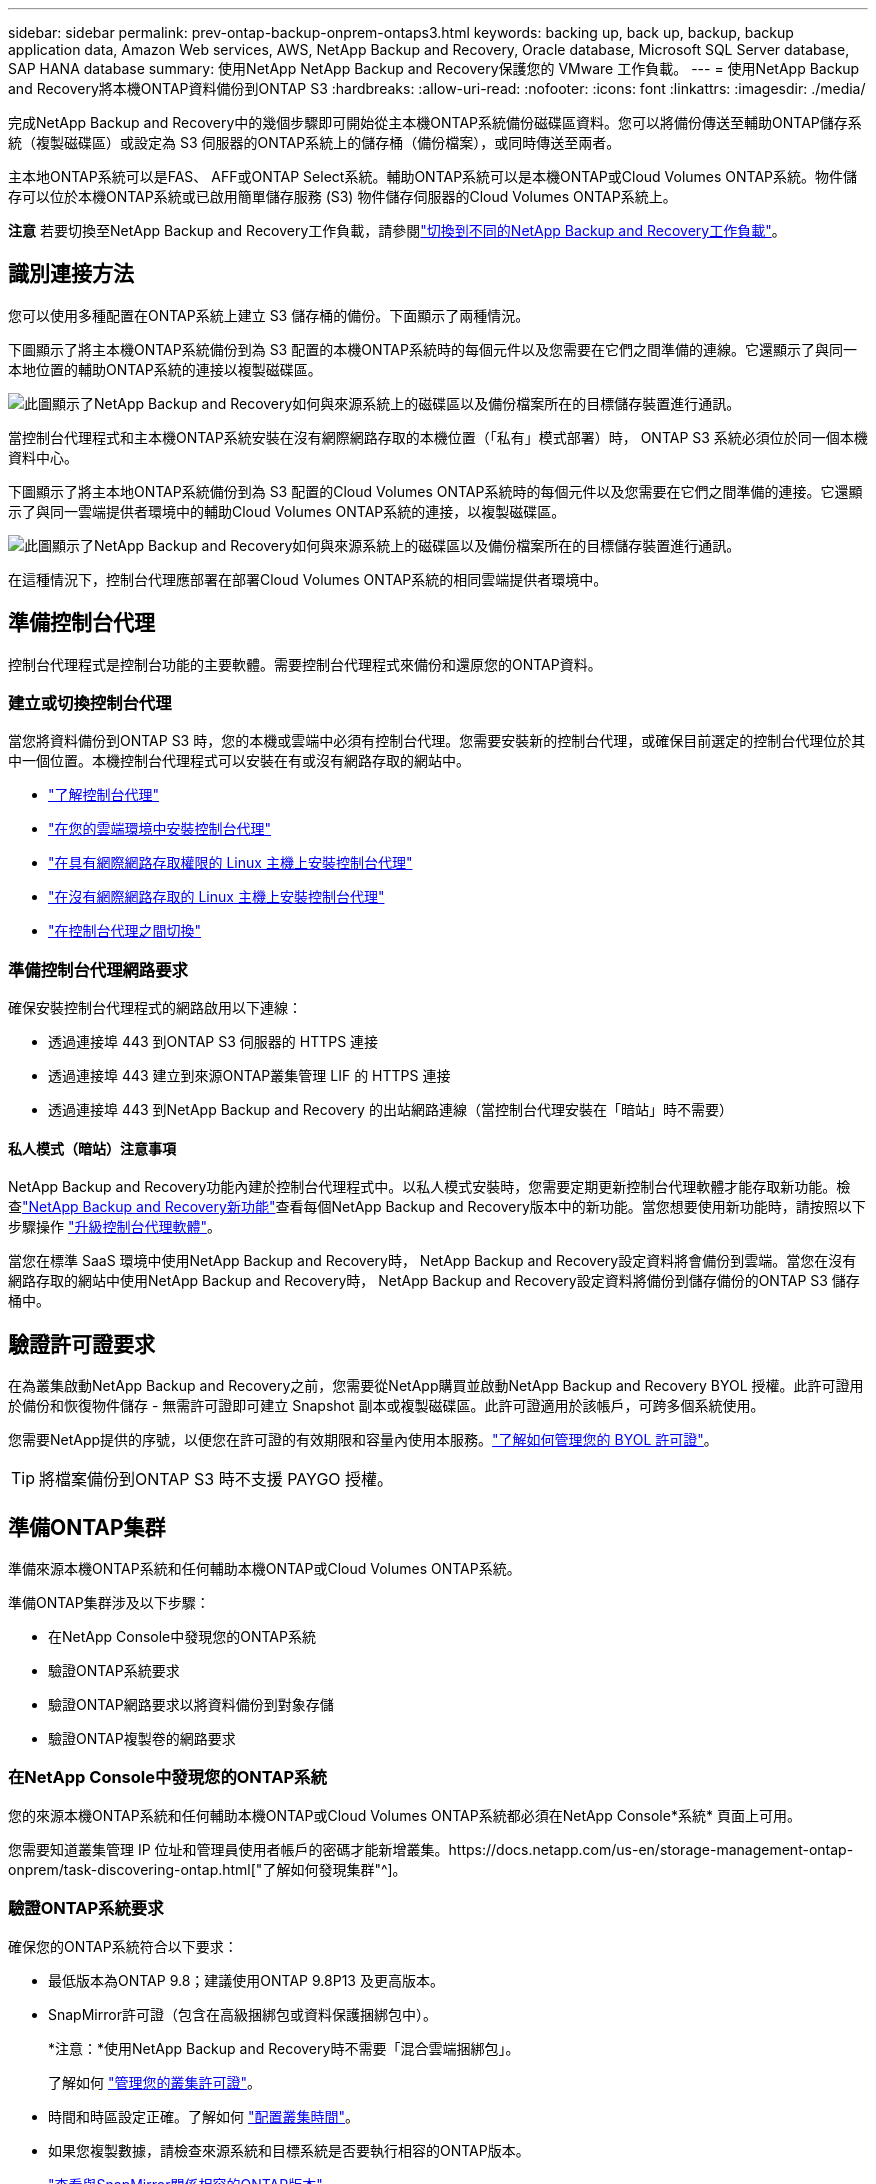 ---
sidebar: sidebar 
permalink: prev-ontap-backup-onprem-ontaps3.html 
keywords: backing up, back up, backup, backup application data, Amazon Web services, AWS, NetApp Backup and Recovery, Oracle database, Microsoft SQL Server database, SAP HANA database 
summary: 使用NetApp NetApp Backup and Recovery保護您的 VMware 工作負載。 
---
= 使用NetApp Backup and Recovery將本機ONTAP資料備份到ONTAP S3
:hardbreaks:
:allow-uri-read: 
:nofooter: 
:icons: font
:linkattrs: 
:imagesdir: ./media/


[role="lead"]
完成NetApp Backup and Recovery中的幾個步驟即可開始從主本機ONTAP系統備份磁碟區資料。您可以將備份傳送至輔助ONTAP儲存系統（複製磁碟區）或設定為 S3 伺服器的ONTAP系統上的儲存桶（備份檔案），或同時傳送至兩者。

主本地ONTAP系統可以是FAS、 AFF或ONTAP Select系統。輔助ONTAP系統可以是本機ONTAP或Cloud Volumes ONTAP系統。物件儲存可以位於本機ONTAP系統或已啟用簡單儲存服務 (S3) 物件儲存伺服器的Cloud Volumes ONTAP系統上。

[]
====
*注意* 若要切換至NetApp Backup and Recovery工作負載，請參閱link:br-start-switch-ui.html["切換到不同的NetApp Backup and Recovery工作負載"]。

====


== 識別連接方法

您可以使用多種配置在ONTAP系統上建立 S3 儲存桶的備份。下面顯示了兩種情況。

下圖顯示了將主本機ONTAP系統備份到為 S3 配置的本機ONTAP系統時的每個元件以及您需要在它們之間準備的連線。它還顯示了與同一本地位置的輔助ONTAP系統的連接以複製磁碟區。

image:diagram_cloud_backup_onprem_ontap_s3.png["此圖顯示了NetApp Backup and Recovery如何與來源系統上的磁碟區以及備份檔案所在的目標儲存裝置進行通訊。"]

當控制台代理程式和主本機ONTAP系統安裝在沒有網際網路存取的本機位置（「私有」模式部署）時， ONTAP S3 系統必須位於同一個本機資料中心。

下圖顯示了將主本地ONTAP系統備份到為 S3 配置的Cloud Volumes ONTAP系統時的每個元件以及您需要在它們之間準備的連接。它還顯示了與同一雲端提供者環境中的輔助Cloud Volumes ONTAP系統的連接，以複製磁碟區。

image:diagram_cloud_backup_onprem_ontap_s3_cloud.png["此圖顯示了NetApp Backup and Recovery如何與來源系統上的磁碟區以及備份檔案所在的目標儲存裝置進行通訊。"]

在這種情況下，控制台代理應部署在部署Cloud Volumes ONTAP系統的相同雲端提供者環境中。



== 準備控制台代理

控制台代理程式是控制台功能的主要軟體。需要控制台代理程式來備份和還原您的ONTAP資料。



=== 建立或切換控制台代理

當您將資料備份到ONTAP S3 時，您的本機或雲端中必須有控制台代理。您需要安裝新的控制台代理，或確保目前選定的控制台代理位於其中一個位置。本機控制台代理程式可以安裝在有或沒有網路存取的網站中。

* https://docs.netapp.com/us-en/console-setup-admin/concept-connectors.html["了解控制台代理"^]
* https://docs.netapp.com/us-en/console-setup-admin/concept-connectors.html#how-to-create-a-connector["在您的雲端環境中安裝控制台代理"^]
* https://docs.netapp.com/us-en/console-setup-admin/task-quick-start-connector-on-prem.html["在具有網際網路存取權限的 Linux 主機上安裝控制台代理"^]
* https://docs.netapp.com/us-en/console-setup-admin/task-quick-start-private-mode.html["在沒有網際網路存取的 Linux 主機上安裝控制台代理"^]
* https://docs.netapp.com/us-en/console-setup-admin/task-manage-multiple-connectors.html#switch-between-connectors["在控制台代理之間切換"^]




=== 準備控制台代理網路要求

確保安裝控制台代理程式的網路啟用以下連線：

* 透過連接埠 443 到ONTAP S3 伺服器的 HTTPS 連接
* 透過連接埠 443 建立到來源ONTAP叢集管理 LIF 的 HTTPS 連接
* 透過連接埠 443 到NetApp Backup and Recovery 的出站網路連線（當控制台代理安裝在「暗站」時不需要）




==== 私人模式（暗站）注意事項

NetApp Backup and Recovery功能內建於控制台代理程式中。以私人模式安裝時，您需要定期更新控制台代理軟體才能存取新功能。檢查link:whats-new.html["NetApp Backup and Recovery新功能"]查看每個NetApp Backup and Recovery版本中的新功能。當您想要使用新功能時，請按照以下步驟操作 https://docs.netapp.com/us-en/console-setup-admin/task-upgrade-connector.html["升級控制台代理軟體"^]。

當您在標準 SaaS 環境中使用NetApp Backup and Recovery時， NetApp Backup and Recovery設定資料將會備份到雲端。當您在沒有網路存取的網站中使用NetApp Backup and Recovery時， NetApp Backup and Recovery設定資料將備份到儲存備份的ONTAP S3 儲存桶中。



== 驗證許可證要求

在為叢集啟動NetApp Backup and Recovery之前，您需要從NetApp購買並啟動NetApp Backup and Recovery BYOL 授權。此許可證用於備份和恢復物件儲存 - 無需許可證即可建立 Snapshot 副本或複製磁碟區。此許可證適用於該帳戶，可跨多個系統使用。

您需要NetApp提供的序號，以便您在許可證的有效期限和容量內使用本服務。link:br-start-licensing.html["了解如何管理您的 BYOL 許可證"]。


TIP: 將檔案備份到ONTAP S3 時不支援 PAYGO 授權。



== 準備ONTAP集群

準備來源本機ONTAP系統和任何輔助本機ONTAP或Cloud Volumes ONTAP系統。

準備ONTAP集群涉及以下步驟：

* 在NetApp Console中發現您的ONTAP系統
* 驗證ONTAP系統要求
* 驗證ONTAP網路要求以將資料備份到對象存儲
* 驗證ONTAP複製卷的網路要求




=== 在NetApp Console中發現您的ONTAP系統

您的來源本機ONTAP系統和任何輔助本機ONTAP或Cloud Volumes ONTAP系統都必須在NetApp Console*系統* 頁面上可用。

您需要知道叢集管理 IP 位址和管理員使用者帳戶的密碼才能新增叢集。https://docs.netapp.com/us-en/storage-management-ontap-onprem/task-discovering-ontap.html["了解如何發現集群"^]。



=== 驗證ONTAP系統要求

確保您的ONTAP系統符合以下要求：

* 最低版本為ONTAP 9.8；建議使用ONTAP 9.8P13 及更高版本。
* SnapMirror許可證（包含在高級捆綁包或資料保護捆綁包中）。
+
*注意：*使用NetApp Backup and Recovery時不需要「混合雲端捆綁包」。

+
了解如何 https://docs.netapp.com/us-en/ontap/system-admin/manage-licenses-concept.html["管理您的叢集許可證"^]。

* 時間和時區設定正確。了解如何 https://docs.netapp.com/us-en/ontap/system-admin/manage-cluster-time-concept.html["配置叢集時間"^]。
* 如果您複製數據，請檢查來源系統和目標系統是否要執行相容的ONTAP版本。
+
https://docs.netapp.com/us-en/ontap/data-protection/compatible-ontap-versions-snapmirror-concept.html["查看與SnapMirror關係相容的ONTAP版本"^]。





=== 驗證ONTAP網路要求以將資料備份到對象存儲

您必須確保連接到物件儲存的系統符合以下要求。

[NOTE]
====
* 當您使用扇出備份架構時，必須在主儲存系統上設定設定。
* 當您使用級聯備份架構時，必須在_輔助_儲存系統上設定設定。
+
link:prev-ontap-protect-journey.html["了解有關備份架構類型的更多信息"]。



====
需滿足以下ONTAP集群網路需求：

* ONTAP叢集透過使用者指定的連接埠從叢集間 LIF 啟動到ONTAP S3 伺服器的 HTTPS 連接，以執行備份和還原作業。此連接埠可在備份設定期間配置。
+
ONTAP從物件儲存讀取和寫入資料。物件儲存從不啟動，它只是響應。

* ONTAP需要從控制台代理到叢集管理 LIF 的入站連線。
* 每個託管要備份的磁碟區的ONTAP節點上都需要一個叢集間 LIF。  LIF 必須與ONTAP用於連接物件儲存的 _IPspace_ 相關聯。 https://docs.netapp.com/us-en/ontap/networking/standard_properties_of_ipspaces.html["了解有關 IP 空間的更多信息"^] 。
+
當您設定NetApp Backup and Recovery時，系統會提示您輸入要使用的 IP 空間。您應該選擇與每個 LIF 關聯的 IP 空間。這可能是「預設」 IP 空間或您建立的自訂 IP 空間。

* 節點的群集間 LIF 能夠存取物件儲存（當控制台代理安裝在「暗」站點時不需要）。
* 已為磁碟區所在的儲存虛擬機器設定 DNS 伺服器。了解如何 https://docs.netapp.com/us-en/ontap/networking/configure_dns_services_auto.html["為 SVM 配置 DNS 服務"^]。
* 如果您使用的 IP 空間與預設 IP 空間不同，則可能需要建立靜態路由才能存取物件儲存。
* 如有必要，請更新防火牆規則，以允許NetApp Backup and Recovery服務透過您指定的連接埠（通常為連接埠 443）從ONTAP連接到物件存儲，並透過連接埠 53（TCP/UDP）從儲存虛擬機器到 DNS 伺服器的名稱解析流量。




=== 驗證ONTAP複製卷的網路要求

如果您打算使用NetApp Backup and Recovery在輔助ONTAP系統上建立複製卷，請確保來源系統和目標系統符合下列網路需求。



==== 本地ONTAP網路需求

* 如果叢集位於本機，則您應該從公司網路連接到雲端提供者中的虛擬網路。這通常是 VPN 連線。
* ONTAP叢集必須滿足額外的子網路、連接埠、防火牆和叢集要求。
+
由於您可以複製到Cloud Volumes ONTAP或本機系統，因此請查看本機ONTAP系統的對等需求。 https://docs.netapp.com/us-en/ontap-sm-classic/peering/reference_prerequisites_for_cluster_peering.html["查看ONTAP文件中的叢集對等前提條件"^] 。





==== Cloud Volumes ONTAP網路需求

* 實例的安全性群組必須包含所需的入站和出站規則：具體來說，ICMP 和連接埠 11104 和 11105 的規則。這些規則包含在預先定義的安全性群組中。




== 準備ONTAP S3 作為備份目標

您必須在計畫用於物件儲存備份的ONTAP叢集中啟用簡單儲存服務 (S3) 物件儲存伺服器。查看 https://docs.netapp.com/us-en/ontap/s3-config/index.html["ONTAP S3 文檔"^]了解詳情。

*注意：*您可以將此叢集新增至控制台*系統*頁面，但它不會被識別為 S3 物件儲存伺服器，並且您無法將來源系統拖曳到此 S3 系統上以啟動備用啟動。

此ONTAP系統必須符合以下要求。

支援的 ONTAP 版本:: 本機ONTAP系統需要ONTAP 9.8 及更高版本。  Cloud Volumes ONTAP系統需要ONTAP 9.9.1 及更高版本。
S3 憑證:: 您必須建立 S3 使用者來控制對ONTAP S3 儲存的存取。 https://docs.netapp.com/us-en/ontap/s3-config/create-s3-user-task.html["有關詳細信息，請參閱ONTAP S3 文檔"^] 。
+
--
當您設定備份到ONTAP S3 時，備份精靈會提示您輸入使用者帳戶的 S3 存取金鑰和金鑰。該用戶帳戶使NetApp Backup and Recovery能夠驗證和存取用於儲存備份的ONTAP S3 儲存桶。需要金鑰，以便ONTAP S3 知道誰在發出請求。

這些存取金鑰必須與具有以下權限的使用者相關聯：

[source, json]
----
"s3:ListAllMyBuckets",
"s3:ListBucket",
"s3:GetObject",
"s3:PutObject",
"s3:DeleteObject",
"s3:CreateBucket"
----
--




== 啟動ONTAP磁碟區上的備份

隨時直接從您的本機系統啟動備份。

嚮導將引導您完成以下主要步驟：

* 選擇要備份的捲
* 定義備份策略和政策
* 檢查您的選擇


您還可以<<顯示 API 命令>>在審查步驟中，您可以複製程式碼來自動為未來的系統啟動備份。



=== 啟動精靈

.步驟
. 使用以下方式之一存取啟動備份和復原精靈：
+
** 從控制台*系統*頁面中，選擇系統，然後選擇右側面板中備份和還原旁邊的*啟用>備份磁碟區*。
** 在備份和復原欄中選擇*卷*。從「磁碟區」標籤中，選擇「操作 (...)」選項，然後為單一磁碟區（尚未啟用複製或備份到物件儲存）選擇「啟動備份」。


+
精靈的簡介頁面顯示了保護選項，包括本機快照、複製和備份。如果您在此步驟中選擇了第二個選項，則會出現「定義備份策略」頁面，其中選擇一個磁碟區。

. 繼續以下選項：
+
** 如果您已經有控制台代理，那麼一切就緒了。只需選擇*下一步*。
** 如果您沒有控制台代理，則會出現「新增控制台代理」選項。參考<<準備控制台代理>>。






=== 選擇要備份的捲

選擇您想要保護的磁碟區。受保護的磁碟區是具有以下一項或多項的磁碟區：快照策略、複製策略、備份到物件策略。

您可以選擇保護FlexVol或FlexGroup磁碟區；但是，在啟動系統備份時不能選擇這些磁碟區的混合。了解如何link:prev-ontap-backup-manage.html["啟動系統中附加磁碟區的備份"]（FlexVol或FlexGroup）在為初始磁碟區配置備份後。

[NOTE]
====
* 您一次只能在單一FlexGroup磁碟區上啟動備份。
* 您選擇的捲必須具有相同的SnapLock設定。所有磁碟區都必須啟用SnapLock Enterprise或停用SnapLock 。


====
.步驟
請注意，如果您選擇的磁碟區已經套用了快照或複製策略，那麼您稍後選擇的策略將覆寫這些現有策略。

. 在「選擇卷」頁面中，選擇要保護的一個或多個磁碟區。
+
** 或者，過濾行以僅顯示具有特定卷類型、樣式等的捲，以便更輕鬆地進行選擇。
** 選擇第一個磁碟區後，您可以選擇所有FlexVol磁碟區（FlexGroup磁碟區一次只能選擇一個）。若要備份所有現有的FlexVol卷，請先選取一個卷，然後選取標題行中的框。
** 若要備份單一卷，請選取每個卷對應的複選框。


. 選擇“下一步”。




=== 定義備份策略

定義備份策略涉及配置以下選項：

* 保護選項：您是否要實施一個或所有備份選項：本機快照、複製和備份到物件存儲
* 架構：您是否要使用扇出式或級聯備份架構
* 本機快照策略
* 複製目標和策略
* 備份到物件儲存資訊（提供者、加密、網路、備份策略和匯出選項）。


.步驟
. 在「定義備份策略」頁面中，選擇以下一項或全部。預設情況下，所有三個都被選中：
+
** *本機快照*：建立本機快照副本。
** *複製*：在另一個ONTAP儲存系統上建立複製磁碟區。
** *備份*：將磁碟區備份到為 S3 設定的ONTAP系統上的儲存桶。


. *架構*：如果您同時選擇了複製和備份，請選擇下列資訊流之一：
+
** *級聯*：備份資料從主系統流向輔助系統，然後從輔助系統流向物件儲存。
** *扇出*：備份資料從主系統流向輔助系統，並從主系統流向物件儲存。
+
有關這些架構的詳細信息，請參閱link:prev-ontap-protect-journey.html["規劃您的保育之旅"]。



. *本機快照*：選擇現有的快照原則或建立新的快照策略。
+

TIP: 如果您想要在啟動快照之前建立自訂策略，則可以使用 System Manager 或ONTAP CLI `snapmirror policy create`命令。參考。

+

TIP: 若要使用備份和復原建立自訂策略，請參閱link:br-use-policies-create.html["創建策略"]。

+
若要建立策略，請選擇「建立新策略」並執行下列操作：

+
** 輸入策略的名稱。
** 選擇最多五個時間表，通常頻率不同。
** 選擇“*創建*”。


. *複製*：如果選擇了*複製*，請設定以下選項：
+
** *複製目標*：選擇目標系統和 SVM。或者，選擇目標聚合（或FlexGroup磁碟區的聚合）以及將新增至複製磁碟區名稱的前綴或後綴。
** *複製策略*：選擇現有的複製策略或建立新的複製策略。
+
若要建立策略，請選擇「建立新策略」並執行下列操作：

+
*** 輸入策略的名稱。
*** 選擇最多五個時間表，通常頻率不同。
*** 選擇“*創建*”。




. *備份到物件*：如果您選擇了*備份*，請設定以下選項：
+
** *提供者*：選擇* ONTAP S3*。
** *提供者設定*：輸入 S3 伺服器 FQDN 詳細資料、連接埠以及使用者的存取金鑰和金鑰。
+
存取金鑰和金鑰用於您建立的用戶，以授予ONTAP叢集對 S3 儲存桶的存取權限。

** *網路*：選擇要備份的磁碟區所在的來源ONTAP叢集中的 IP 空間。此 IP 空間的群集間 LIF 必須具有出站網際網路存取權限（當控制台代理安裝在「暗站」時不需要）。
+

TIP: 選擇正確的 IP 空間可確保NetApp Backup and Recovery可以建立從ONTAP到ONTAP S3 物件儲存的連線。

** *備份策略*：選擇現有的備份策略或建立新的備份策略。
+

TIP: 您可以使用 System Manager 或ONTAP CLI 建立政策。使用ONTAP CLI 建立自訂策略 `snapmirror policy create`命令，請參閱。

+

TIP: 若要使用備份和復原建立自訂策略，請參閱link:br-use-policies-create.html["創建策略"]。

+
若要建立策略，請選擇「建立新策略」並執行下列操作：

+
*** 輸入策略的名稱。
*** 選擇最多五個時間表，通常頻率不同。
*** 對於備份到物件策略，設定 DataLock 和 Ransomware Resilience 設定。有關 DataLock 和勒索軟體恢復的詳細信息，請參閱link:prev-ontap-policy-object-options.html["備份到對象策略設置"]。
*** 選擇“*創建*”。




+
** *將現有的 Snapshot 副本作為備份檔案匯出到物件儲存*：如果此系統中有任何磁碟區的本機快照副本與您剛剛選擇的備份計畫標籤（例如，每日、每週等）相匹配，則會顯示此附加提示。選取此方塊可將所有歷史快照複製到物件儲存作為備份文件，以確保對您的磁碟區進行最全面的保護。


. 選擇“下一步”。




=== 檢查您的選擇

這是審查您的選擇並在必要時進行調整的機會。

.步驟
. 在「審核」頁面中，審核您的選擇。
. （可選）選取核取方塊*自動將快照原則標籤與複製和備份策略標籤同步*。這將建立具有與複製和備份策略中的標籤相符的標籤的快照。如果策略不匹配，則不會建立備份。
. 選擇*啟動備份*。


.結果
NetApp Backup and Recovery開始對您的磁碟區進行初始備份。複製捲和備份檔案的基線傳輸包括來源資料的完整副本。後續傳輸包含快照副本中包含的主儲存資料的差異副本。

在目標叢集中建立一個複製卷，該卷將與主儲存卷同步。

在您輸入的 S3 存取金鑰和金鑰指示的服務帳戶中建立一個 S3 儲存桶，並將備份檔案儲存在那裡。

顯示磁碟區備份儀表板，以便您可以監控備份的狀態。

您也可以使用link:br-use-monitor-tasks.html["作業監控頁面"]。



=== 顯示 API 命令

您可能想要顯示並選擇性地複製啟動備份和還原精靈中使用的 API 命令。您可能希望這樣做以便在未來的系統中自動啟動備份。

.步驟
. 從啟動備份和復原精靈中，選擇*查看 API 請求*。
. 若要將指令複製到剪貼簿，請選擇*複製*圖示。

